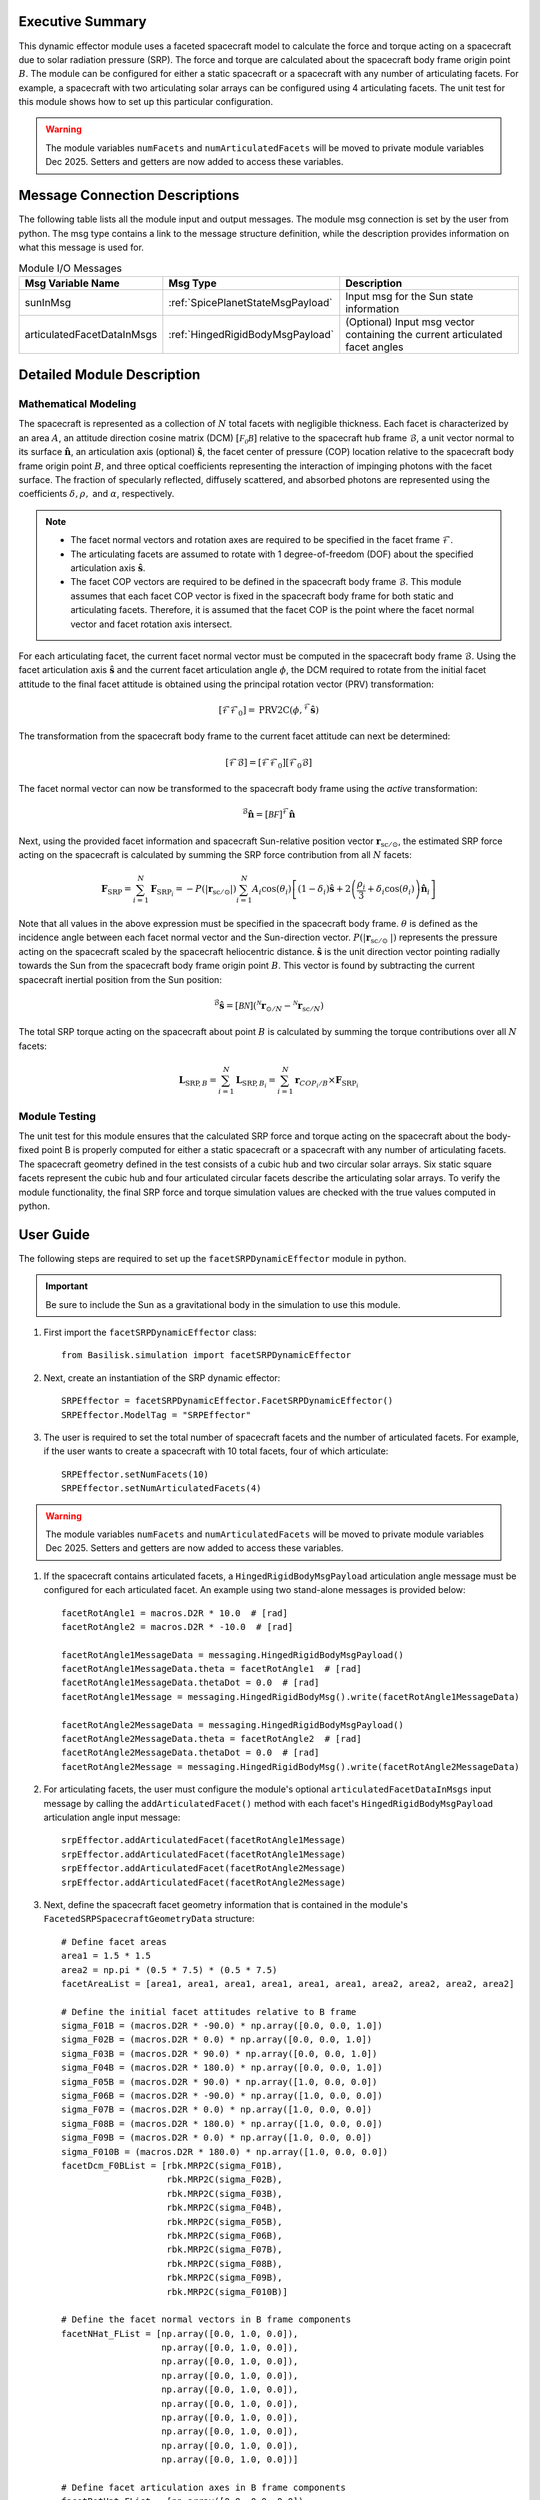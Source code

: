 Executive Summary
-----------------
This dynamic effector module uses a faceted spacecraft model to calculate the force and torque acting on a spacecraft
due to solar radiation pressure (SRP). The force and torque are calculated about the spacecraft body frame origin
point :math:`B`. The module can be configured for either a static spacecraft or a spacecraft with any number of
articulating facets. For example, a spacecraft with two articulating solar arrays can be configured using 4
articulating facets. The unit test for this module shows how to set up this particular configuration.

.. warning::
    The module variables ``numFacets`` and ``numArticulatedFacets`` will be moved to private module variables
    Dec 2025. Setters and getters are now added to access these variables.

Message Connection Descriptions
-------------------------------
The following table lists all the module input and output messages.
The module msg connection is set by the user from python.
The msg type contains a link to the message structure definition, while the description
provides information on what this message is used for.

.. list-table:: Module I/O Messages
    :widths: 25 25 50
    :header-rows: 1

    * - Msg Variable Name
      - Msg Type
      - Description
    * - sunInMsg
      - :ref:`SpicePlanetStateMsgPayload`
      - Input msg for the Sun state information
    * - articulatedFacetDataInMsgs
      - :ref:`HingedRigidBodyMsgPayload`
      - (Optional) Input msg vector containing the current articulated facet angles

Detailed Module Description
---------------------------

Mathematical Modeling
^^^^^^^^^^^^^^^^^^^^^
The spacecraft is represented as a collection of :math:`N` total facets with negligible thickness. Each facet is
characterized by an area :math:`A`, an attitude direction cosine matrix (DCM) :math:`[\mathcal{F_0B}]` relative
to the spacecraft hub frame :math:`\mathcal{B}`, a unit vector normal to its surface
:math:`\boldsymbol{\hat{n}}`, an articulation axis (optional) :math:`\boldsymbol{\hat{s}}`, the facet center of pressure (COP)
location relative to the spacecraft body frame origin point :math:`B`, and three optical coefficients representing
the interaction of impinging photons with the facet surface. The fraction of specularly reflected, diffusely scattered,
and absorbed photons are represented using the coefficients :math:`\delta, \rho,` and :math:`\alpha`, respectively.

.. Note::
    - The facet normal vectors and rotation axes are required to be specified in the facet frame :math:`\mathcal{F}`.

    - The articulating facets are assumed to rotate with 1 degree-of-freedom (DOF) about the specified articulation axis :math:`\boldsymbol{\hat{s}}`.

    - The facet COP vectors are required to be defined in the spacecraft body frame :math:`\mathcal{B}`. This module assumes that each facet COP vector is fixed in the spacecraft body frame for both static and articulating facets. Therefore, it is assumed that the facet COP is the point where the facet normal vector and facet rotation axis intersect.

For each articulating facet, the current facet normal vector must be computed in the spacecraft body
frame :math:`\mathcal{B}`. Using the facet articulation axis :math:`\boldsymbol{\hat{s}}` and the current
facet articulation angle :math:`\phi`, the DCM required to rotate from the initial facet attitude to the final
facet attitude is obtained using the principal rotation vector (PRV) transformation:

.. math::
    [\mathcal{F}\mathcal{F}_0] = \text{PRV2C}(\phi, {}^\mathcal{F} \boldsymbol{\hat{s}})

The transformation from the spacecraft body frame to the current facet attitude can next be determined:

.. math::
    [\mathcal{F}\mathcal{B}] = [\mathcal{F}\mathcal{F}_0] [\mathcal{F}_0\mathcal{B}]

The facet normal vector can now be transformed to the spacecraft body frame using the `active` transformation:

.. math::
    {}^\mathcal{B} \boldsymbol{\hat{n}} = [\mathcal{BF}] {}^{\mathcal{F}} \boldsymbol{\hat{n}}

Next, using the provided facet information and spacecraft Sun-relative position vector
:math:`\boldsymbol{r}_{\text{sc} / \odot }`, the estimated SRP force acting on the spacecraft is calculated
by summing the SRP force contribution from all :math:`N` facets:

.. math::
    \boldsymbol{F}_{\text{SRP}} = \sum_{i = 1}^{N} \boldsymbol{F}_{\text{SRP}_i} = -P(|\boldsymbol{r}_{\text{sc} / \odot }|) \sum_{i = 1}^{N} A_i \cos(\theta_i) \left [ (1 - \delta_i) \boldsymbol{\hat{s}} + 2 \left ( \frac{\rho_i}{3} + \delta_i \cos(\theta_i) \right ) \boldsymbol{\hat{n}}_{i}\right ]

Note that all values in the above expression must be specified in the spacecraft body frame. :math:`\theta`
is defined as the incidence angle between each facet normal vector and the Sun-direction vector.
:math:`P(|\boldsymbol{r}_{\text{sc}/ \odot\ }|)` represents the pressure acting on the spacecraft
scaled by the spacecraft heliocentric distance. :math:`\boldsymbol{\hat{s}}` is the unit direction
vector pointing radially towards the Sun from the spacecraft body frame origin point :math:`B`.
This vector is found by subtracting the current spacecraft inertial position from the Sun position:

.. math::
    {}^\mathcal{B} \boldsymbol{\hat{s}} = [\mathcal{BN}] ( {}^\mathcal{N} \boldsymbol{r}_{\odot / N} - {}^\mathcal{N} \boldsymbol{r}_{\text{sc} / N})

The total SRP torque acting on the spacecraft about point :math:`B` is calculated by summing the torque
contributions over all :math:`N` facets:

.. math::
    \boldsymbol{L}_{\text{SRP},B} = \sum_{i = 1}^{N} \boldsymbol{L}_{{\text{SRP},B}_i} = \sum_{i = 1}^{N} \boldsymbol{r}_{{COP_i}/B} \times \boldsymbol{F}_{\text{SRP}_i}

Module Testing
^^^^^^^^^^^^^^
The unit test for this module ensures that the calculated SRP force and torque acting on the spacecraft about the
body-fixed point B is properly computed for either a static spacecraft or a spacecraft with any number of articulating
facets. The spacecraft geometry defined in the test consists of a cubic hub and two circular solar arrays.
Six static square facets represent the cubic hub and four articulated circular facets describe the articulating
solar arrays. To verify the module functionality, the final SRP force and torque simulation values are checked with the
true values computed in python.

User Guide
----------
The following steps are required to set up the ``facetSRPDynamicEffector`` module in python.

.. important::
    Be sure to include the Sun as a gravitational body in the simulation to use this module.

#. First import the ``facetSRPDynamicEffector`` class::

    from Basilisk.simulation import facetSRPDynamicEffector

#. Next, create an instantiation of the SRP dynamic effector::

    SRPEffector = facetSRPDynamicEffector.FacetSRPDynamicEffector()
    SRPEffector.ModelTag = "SRPEffector"

#. The user is required to set the total number of spacecraft facets and the number of articulated facets. For example, if the user wants to create a spacecraft with 10 total facets, four of which articulate::

    SRPEffector.setNumFacets(10)
    SRPEffector.setNumArticulatedFacets(4)

.. warning::
    The module variables ``numFacets`` and ``numArticulatedFacets`` will be moved to private module variables
    Dec 2025. Setters and getters are now added to access these variables.

#. If the spacecraft contains articulated facets, a ``HingedRigidBodyMsgPayload`` articulation angle message must be configured for each articulated facet. An example using two stand-alone messages is provided below::

    facetRotAngle1 = macros.D2R * 10.0  # [rad]
    facetRotAngle2 = macros.D2R * -10.0  # [rad]

    facetRotAngle1MessageData = messaging.HingedRigidBodyMsgPayload()
    facetRotAngle1MessageData.theta = facetRotAngle1  # [rad]
    facetRotAngle1MessageData.thetaDot = 0.0  # [rad]
    facetRotAngle1Message = messaging.HingedRigidBodyMsg().write(facetRotAngle1MessageData)

    facetRotAngle2MessageData = messaging.HingedRigidBodyMsgPayload()
    facetRotAngle2MessageData.theta = facetRotAngle2  # [rad]
    facetRotAngle2MessageData.thetaDot = 0.0  # [rad]
    facetRotAngle2Message = messaging.HingedRigidBodyMsg().write(facetRotAngle2MessageData)


#. For articulating facets, the user must configure the module's optional ``articulatedFacetDataInMsgs`` input message by calling the ``addArticulatedFacet()`` method with each facet's ``HingedRigidBodyMsgPayload`` articulation angle input message::

    srpEffector.addArticulatedFacet(facetRotAngle1Message)
    srpEffector.addArticulatedFacet(facetRotAngle1Message)
    srpEffector.addArticulatedFacet(facetRotAngle2Message)
    srpEffector.addArticulatedFacet(facetRotAngle2Message)

#. Next, define the spacecraft facet geometry information that is contained in the module's ``FacetedSRPSpacecraftGeometryData`` structure::

    # Define facet areas
    area1 = 1.5 * 1.5
    area2 = np.pi * (0.5 * 7.5) * (0.5 * 7.5)
    facetAreaList = [area1, area1, area1, area1, area1, area1, area2, area2, area2, area2]

    # Define the initial facet attitudes relative to B frame
    sigma_F01B = (macros.D2R * -90.0) * np.array([0.0, 0.0, 1.0])
    sigma_F02B = (macros.D2R * 0.0) * np.array([0.0, 0.0, 1.0])
    sigma_F03B = (macros.D2R * 90.0) * np.array([0.0, 0.0, 1.0])
    sigma_F04B = (macros.D2R * 180.0) * np.array([0.0, 0.0, 1.0])
    sigma_F05B = (macros.D2R * 90.0) * np.array([1.0, 0.0, 0.0])
    sigma_F06B = (macros.D2R * -90.0) * np.array([1.0, 0.0, 0.0])
    sigma_F07B = (macros.D2R * 0.0) * np.array([1.0, 0.0, 0.0])
    sigma_F08B = (macros.D2R * 180.0) * np.array([1.0, 0.0, 0.0])
    sigma_F09B = (macros.D2R * 0.0) * np.array([1.0, 0.0, 0.0])
    sigma_F010B = (macros.D2R * 180.0) * np.array([1.0, 0.0, 0.0])
    facetDcm_F0BList = [rbk.MRP2C(sigma_F01B),
                        rbk.MRP2C(sigma_F02B),
                        rbk.MRP2C(sigma_F03B),
                        rbk.MRP2C(sigma_F04B),
                        rbk.MRP2C(sigma_F05B),
                        rbk.MRP2C(sigma_F06B),
                        rbk.MRP2C(sigma_F07B),
                        rbk.MRP2C(sigma_F08B),
                        rbk.MRP2C(sigma_F09B),
                        rbk.MRP2C(sigma_F010B)]

    # Define the facet normal vectors in B frame components
    facetNHat_FList = [np.array([0.0, 1.0, 0.0]),
                       np.array([0.0, 1.0, 0.0]),
                       np.array([0.0, 1.0, 0.0]),
                       np.array([0.0, 1.0, 0.0]),
                       np.array([0.0, 1.0, 0.0]),
                       np.array([0.0, 1.0, 0.0]),
                       np.array([0.0, 1.0, 0.0]),
                       np.array([0.0, 1.0, 0.0]),
                       np.array([0.0, 1.0, 0.0]),
                       np.array([0.0, 1.0, 0.0])]

    # Define facet articulation axes in B frame components
    facetRotHat_FList = [np.array([0.0, 0.0, 0.0]),
                         np.array([0.0, 0.0, 0.0]),
                         np.array([0.0, 0.0, 0.0]),
                         np.array([0.0, 0.0, 0.0]),
                         np.array([0.0, 0.0, 0.0]),
                         np.array([0.0, 0.0, 0.0]),
                         np.array([1.0, 0.0, 0.0]),
                         np.array([-1.0, 0.0, 0.0]),
                         np.array([1.0, 0.0, 0.0]),
                         np.array([-1.0, 0.0, 0.0])]

    # Define facet center of pressure locations relative to point B
    facetR_CopB_BList = [np.array([0.75, 0.0, 0.0]),
                         np.array([0.0, 0.75, 0.0]),
                         np.array([-0.75, 0.0, 0.0]),
                         np.array([0.0, -0.75, 0.0]),
                         np.array([0.0, 0.0, 0.75]),
                         np.array([0.0, 0.0, -0.75]),
                         np.array([4.5, 0.0, 0.75]),
                         np.array([4.5, 0.0, 0.75]),
                         np.array([-4.5, 0.0, 0.75]),
                         np.array([-4.5, 0.0, 0.75])]

    # Define facet optical coefficients
    facetDiffuseCoeffList = np.array([0.1, 0.1, 0.1, 0.1, 0.1, 0.1, 0.1, 0.1, 0.1, 0.1])
    facetSpecularCoeffList = np.array([0.9, 0.9, 0.9, 0.9, 0.9, 0.9, 0.9, 0.9, 0.9, 0.9])

.. important::
    While setting up the ``FacetedSRPSpacecraftGeometryData`` structure:

    - Be sure to configure all data contained in the geometry data structure. For all static facets, the articulation axes may be set to zero.
    - Note that the module requires the articulated facet data to be added at the end of the data vectors.

#. Next, populate the module's ``FacetedSRPSpacecraftGeometryData`` structure with the spacecraft facet information using the ``addFacet()`` method::

    for i in range(numFacets):
        srpEffector.addFacet(facetAreaList[i],
                             facetDcm_F0BList[i],
                             facetNHat_FList[i],
                             facetRotHat_FList[i],
                             facetR_CopB_BList[i],
                             facetDiffuseCoeffList[i],
                             facetSpecularCoeffList[i])

#. Connect the Sun's ephemeris message to the SRP module::

    SRPEffector.sunInMsg.subscribeTo(sunMsg)

#. Add the SRP dynamic effector to the spacecraft::

    scObject.addDynamicEffector(SRPEffector)

   See :ref:`spacecraft` documentation on how to set up a spacecraft object.

#. Finally, add the SRP effector module to the task list::

    unitTestSim.AddModelToTask(unitTaskName, SRPEffector)

.. note::
    See the example script :ref:`scenarioSepMomentumManagement`, which illustrates how to set up a spacecraft with articulated panels for SRP calculation.
